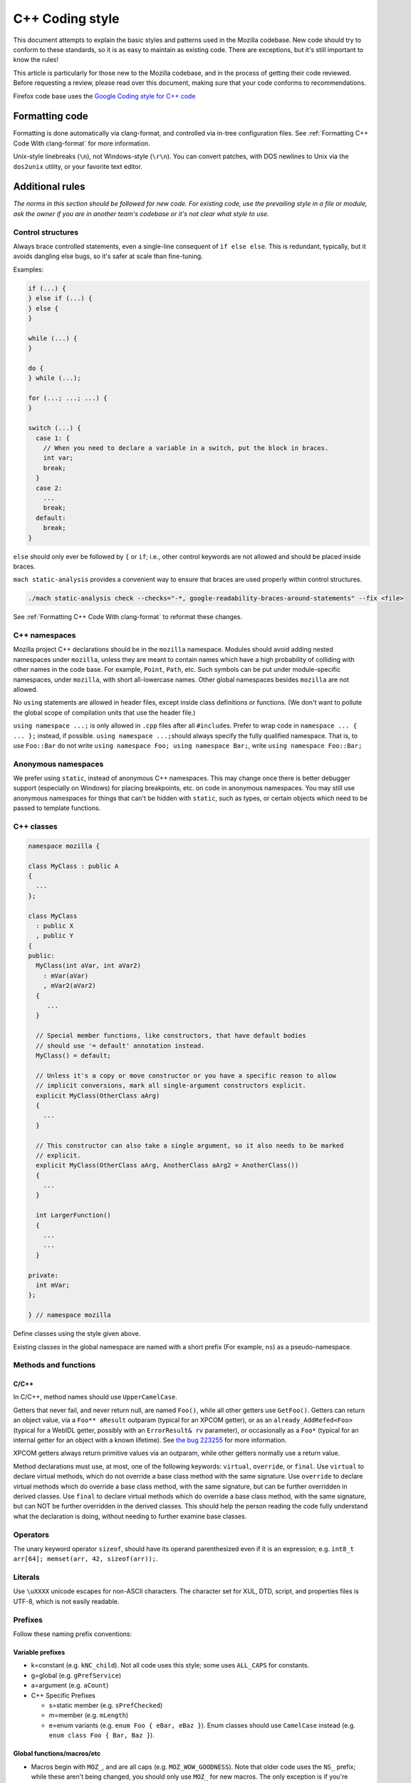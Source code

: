 ================
C++ Coding style
================


This document attempts to explain the basic styles and patterns used in
the Mozilla codebase. New code should try to conform to these standards,
so it is as easy to maintain as existing code. There are exceptions, but
it's still important to know the rules!

This article is particularly for those new to the Mozilla codebase, and
in the process of getting their code reviewed. Before requesting a
review, please read over this document, making sure that your code
conforms to recommendations.

.. container:: blockIndicator warning

   Firefox code base uses the `Google Coding style for C++
   code <https://google.github.io/styleguide/cppguide.html>`__


Formatting code
---------------

Formatting is done automatically via clang-format, and controlled via in-tree
configuration files. See :ref:`Formatting C++ Code With clang-format`
for more information.

Unix-style linebreaks (``\n``), not Windows-style (``\r\n``). You can
convert patches, with DOS newlines to Unix via the ``dos2unix`` utility,
or your favorite text editor.


Additional rules
----------------

*The norms in this section should be followed for new code. For existing code,
use the prevailing style in a file or module, ask the owner if you are
in another team's codebase or it's not clear what style to use.*




Control structures
~~~~~~~~~~~~~~~~~~

Always brace controlled statements, even a single-line consequent of
``if else else``. This is redundant, typically, but it avoids dangling
else bugs, so it's safer at scale than fine-tuning.

Examples:

.. code-block:: cpp

   if (...) {
   } else if (...) {
   } else {
   }

   while (...) {
   }

   do {
   } while (...);

   for (...; ...; ...) {
   }

   switch (...) {
     case 1: {
       // When you need to declare a variable in a switch, put the block in braces.
       int var;
       break;
     }
     case 2:
       ...
       break;
     default:
       break;
   }

``else`` should only ever be followed by ``{`` or ``if``; i.e., other
control keywords are not allowed and should be placed inside braces.

``mach static-analysis`` provides a convenient way to ensure that braces
are used properly within control structures.

.. code-block:: shell

   ./mach static-analysis check --checks="-*, google-readability-braces-around-statements" --fix <file>

See :ref:`Formatting C++ Code With clang-format` to reformat these changes.


C++ namespaces
~~~~~~~~~~~~~~

Mozilla project C++ declarations should be in the ``mozilla``
namespace. Modules should avoid adding nested namespaces under
``mozilla``, unless they are meant to contain names which have a high
probability of colliding with other names in the code base. For example,
``Point``, ``Path``, etc. Such symbols can be put under
module-specific namespaces, under ``mozilla``, with short
all-lowercase names. Other global namespaces besides ``mozilla`` are
not allowed.

No ``using`` statements are allowed in header files, except inside class
definitions or functions. (We don't want to pollute the global scope of
compilation units that use the header file.)

``using namespace ...;`` is only allowed in ``.cpp`` files after all
``#include``\ s. Prefer to wrap code in ``namespace ... { ... };``
instead, if possible. ``using namespace ...;``\ should always specify
the fully qualified namespace. That is, to use ``Foo::Bar`` do not
write ``using namespace Foo; using namespace Bar;``, write
``using namespace Foo::Bar;``


Anonymous namespaces
~~~~~~~~~~~~~~~~~~~~

We prefer using ``static``, instead of anonymous C++ namespaces. This may
change once there is better debugger support (especially on Windows) for
placing breakpoints, etc. on code in anonymous namespaces. You may still
use anonymous namespaces for things that can't be hidden with ``static``,
such as types, or certain objects which need to be passed to template
functions.


C++ classes
~~~~~~~~~~~~

.. code-block:: cpp

   namespace mozilla {

   class MyClass : public A
   {
     ...
   };

   class MyClass
     : public X 
     , public Y
   {
   public:
     MyClass(int aVar, int aVar2)
       : mVar(aVar)
       , mVar2(aVar2)
     {
        ...
     }

     // Special member functions, like constructors, that have default bodies
     // should use '= default' annotation instead.
     MyClass() = default;

     // Unless it's a copy or move constructor or you have a specific reason to allow
     // implicit conversions, mark all single-argument constructors explicit.
     explicit MyClass(OtherClass aArg)
     {
       ...
     }

     // This constructor can also take a single argument, so it also needs to be marked
     // explicit.
     explicit MyClass(OtherClass aArg, AnotherClass aArg2 = AnotherClass())
     {
       ...
     }

     int LargerFunction()
     {
       ...
       ...
     }

   private:
     int mVar;
   };

   } // namespace mozilla

Define classes using the style given above.

Existing classes in the global namespace are named with a short prefix
(For example, ``ns``) as a pseudo-namespace.


Methods and functions
~~~~~~~~~~~~~~~~~~~~~


C/C++
^^^^^

In C/C++, method names should use ``UpperCamelCase``.

Getters that never fail, and never return null, are named ``Foo()``,
while all other getters use ``GetFoo()``. Getters can return an object
value, via a ``Foo** aResult`` outparam (typical for an XPCOM getter),
or as an ``already_AddRefed<Foo>`` (typical for a WebIDL getter,
possibly with an ``ErrorResult& rv`` parameter), or occasionally as a
``Foo*`` (typical for an internal getter for an object with a known
lifetime). See `the bug 223255 <https://bugzilla.mozilla.org/show_bug.cgi?id=223255>`_
for more information.

XPCOM getters always return primitive values via an outparam, while
other getters normally use a return value.

Method declarations must use, at most, one of the following keywords:
``virtual``, ``override``, or ``final``. Use ``virtual`` to declare
virtual methods, which do not override a base class method with the same
signature. Use ``override`` to declare virtual methods which do
override a base class method, with the same signature, but can be
further overridden in derived classes. Use ``final`` to declare virtual
methods which do override a base class method, with the same signature,
but can NOT be further overridden in the derived classes. This should
help the person reading the code fully understand what the declaration
is doing, without needing to further examine base classes.



Operators
~~~~~~~~~

The unary keyword operator ``sizeof``, should have its operand parenthesized
even if it is an expression; e.g. ``int8_t arr[64]; memset(arr, 42, sizeof(arr));``.


Literals
~~~~~~~~

Use ``\uXXXX`` unicode escapes for non-ASCII characters. The character
set for XUL, DTD, script, and properties files is UTF-8, which is not easily
readable.


Prefixes
~~~~~~~~

Follow these naming prefix conventions:


Variable prefixes
^^^^^^^^^^^^^^^^^

-  k=constant (e.g. ``kNC_child``). Not all code uses this style; some
   uses ``ALL_CAPS`` for constants.
-  g=global (e.g. ``gPrefService``)
-  a=argument (e.g. ``aCount``)
-  C++ Specific Prefixes

   -  s=static member (e.g. ``sPrefChecked``)
   -  m=member (e.g. ``mLength``)
   -  e=enum variants (e.g. ``enum Foo { eBar, eBaz }``). Enum classes
      should use ``CamelCase`` instead (e.g.
      ``enum class Foo { Bar, Baz }``).


Global functions/macros/etc
^^^^^^^^^^^^^^^^^^^^^^^^^^^

-  Macros begin with ``MOZ_``, and are all caps (e.g.
   ``MOZ_WOW_GOODNESS``). Note that older code uses the ``NS_`` prefix;
   while these aren't being changed, you should only use ``MOZ_`` for
   new macros. The only exception is if you're creating a new macro,
   which is part of a set of related macros still using the old ``NS_``
   prefix. Then you should be consistent with the existing macros.


Error Variables
^^^^^^^^^^^^^^^

-  local nsresult result codes should be named ``rv``. `rv` should not be
   used for bool or other result types.
-  local bool result codes should be named `ok`


C/C++ practices
---------------

-  **Have you checked for compiler warnings?** Warnings often point to
   real bugs. `Many of them <https://searchfox.org/mozilla-central/source/build/moz.configure/warnings.configure>`__
   are enabled by default in the build system.
-  In C++ code, use ``nullptr`` for pointers. In C code, using ``NULL``
   or ``0`` is allowed.
-  Don't use ``PRBool`` and ``PRPackedBool`` in C++, use ``bool``
   instead.
-  For checking if a ``std`` container has no items, don't use
   ``size()``, instead use ``empty()``.
-  When testing a pointer, use ``(!myPtr)`` or ``(myPtr)``;
   don't use ``myPtr != nullptr`` or ``myPtr == nullptr``.
-  Do not compare ``x == true`` or ``x == false``. Use ``(x)`` or
   ``(!x)`` instead. ``x == true``, is certainly different from if
   ``(x)``!
-  In general, initialize variables with ``nsFoo aFoo = bFoo,`` and not
   ``nsFoo aFoo(bFoo)``.

   -  For constructors, initialize member variables with : ``nsFoo
      aFoo(bFoo)`` syntax.

-  To avoid warnings created by variables used only in debug builds, use
   the
   `DebugOnly<T> <https://developer.mozilla.org/docs/Mozilla/Debugging/DebugOnly%3CT%3E>`__
   helper when declaring them.
-  You should `use the static preference
   API <https://developer.mozilla.org/docs/Mozilla/Preferences/Using_preferences_from_application_code>`__ for
   working with preferences.
-  One-argument constructors, that are not copy or move constructors,
   should generally be marked explicit. Exceptions should be annotated
   with ``MOZ_IMPLICIT``.
-  Use ``char32_t`` as the return type or argument type of a method that
   returns or takes as argument a single Unicode scalar value. (Don't
   use UTF-32 strings, though.)
-  Forward-declare classes in your header files, instead of including
   them, whenever possible. For example, if you have an interface with a
   ``void DoSomething(nsIContent* aContent)`` function, forward-declare
   with ``class nsIContent;`` instead of ``#include "nsIContent.h"``
-  Include guards are named per the Google coding style and should not
   include a leading ``MOZ_`` or ``MOZILLA_``. For example
   ``dom/media/foo.h`` would use the guard ``DOM_MEDIA_FOO_H_``.




COM and pointers
----------------

-  Use ``nsCOMPtr<>``
   If you don't know how to use it, start looking in the code for
   examples. The general rule, is that the very act of typing
   ``NS_RELEASE`` should be a signal to you to question your code:
   "Should I be using ``nsCOMPtr`` here?". Generally the only valid use
   of ``NS_RELEASE`` is when you are storing refcounted pointers in a
   long-lived datastructure.
-  Declare new XPCOM interfaces using `XPIDL <https://developer.mozilla.org/docs/Mozilla/Tech/XPIDL>`__, so they
   will be scriptable.
-  Use `nsCOMPtr <https://developer.mozilla.org/docs/Mozilla/Tech/XPCOM/Reference/Glue_classes/nsCOMPtr>`__ for strong references, and
   `nsWeakPtr <https://developer.mozilla.org/docs/Mozilla/Tech/XPCOM/Weak_reference>`__ for weak references.
-  Don't use ``QueryInterface`` directly. Use ``CallQueryInterface`` or
   ``do_QueryInterface`` instead.
-  ``nsresult`` should be declared as ``rv``. Not ``res``, not ``result``, not
   ``foo``.
-  Use `Contract
   IDs <news://news.mozilla.org/3994AE3E.D96EF810@netscape.com>`__,
   instead of CIDs with ``do_CreateInstance``/``do_GetService``.
-  Use pointers, instead of references for function out parameters, even
   for primitive types.


IDL
---


Use leading-lowercase, or "interCaps"
~~~~~~~~~~~~~~~~~~~~~~~~~~~~~~~~~~~~~

When defining a method or attribute in IDL, the first letter should be
lowercase, and each following word should be capitalized. For example:

.. code-block:: cpp

   long updateStatusBar();


Use attributes wherever possible
~~~~~~~~~~~~~~~~~~~~~~~~~~~~~~~~

Whenever you are retrieving or setting a single value, without any
context, you should use attributes. Don't use two methods when you could
use an attribute. Using attributes logically connects the getting and
setting of a value, and makes scripted code look cleaner.

This example has too many methods:

.. code-block:: cpp

   interface nsIFoo : nsISupports
   {
       long getLength();
       void setLength(in long length);
       long getColor();
   };

The code below will generate the exact same C++ signature, but is more
script-friendly.

.. code-block:: cpp

   interface nsIFoo : nsISupports
   {
       attribute long length;
       readonly attribute long color;
   };


Use Java-style constants
~~~~~~~~~~~~~~~~~~~~~~~~

When defining scriptable constants in IDL, the name should be all
uppercase, with underscores between words:

.. code-block:: cpp

   const long ERROR_UNDEFINED_VARIABLE = 1;


See also
~~~~~~~~

For details on interface development, as well as more detailed style
guides, see the `Interface development
guide <https://developer.mozilla.org/docs/Mozilla/Developer_guide/Interface_development_guide>`__.


Error handling
--------------


Check for errors early and often
~~~~~~~~~~~~~~~~~~~~~~~~~~~~~~~~

Every time you make a call into an XPCOM function, you should check for
an error condition. You need to do this even if you know that call will
never fail. Why?

-  Someone may change the callee in the future to return a failure
   condition.
-  The object in question may live on another thread, another process,
   or possibly even another machine. The proxy could have failed to make
   your call in the first place.

Also, when you make a new function which is failable (i.e. it will
return a ``nsresult`` or a ``bool`` that may indicate an error), you should
explicitly mark the return value should always be checked. For example:

::

   // for IDL.
   [must_use] nsISupports
   create();

   // for C++, add this in *declaration*, do not add it again in implementation.
   MOZ_MUST_USE nsresult
   DoSomething();

There are some exceptions:

-  Predicates or getters, which return ``bool`` or ``nsresult``.
-  IPC method implementation (For example, ``bool RecvSomeMessage()``).
-  Most callers will check the output parameter, see below.

.. code-block:: cpp

   nsresult
   SomeMap::GetValue(const nsString& key, nsString& value);

If most callers need to check the output value first, then adding
``MOZ_MUST_USE`` might be too verbose. In this case, change the return value
to void might be a reasonable choice.

There is also a static analysis attribute ``MOZ_MUST_USE_TYPE``, which can
be added to class declarations, to ensure that those declarations are
always used when they are returned.


Use the NS_WARN_IF macro when errors are unexpected.
~~~~~~~~~~~~~~~~~~~~~~~~~~~~~~~~~~~~~~~~~~~~~~~~~~~~

The ``NS_WARN_IF`` macro can be used to issue a console warning, in debug
builds if the condition fails. This should only be used when the failure
is unexpected and cannot be caused by normal web content.

If you are writing code which wants to issue warnings when methods fail,
please either use ``NS_WARNING`` directly, or use the new ``NS_WARN_IF`` macro.

.. code-block:: cpp

   if (NS_WARN_IF(somethingthatshouldbefalse)) {
     return NS_ERROR_INVALID_ARG;
   }

   if (NS_WARN_IF(NS_FAILED(rv))) {
     return rv;
   }

Previously, the ``NS_ENSURE_*`` macros were used for this purpose, but
those macros hide return statements, and should not be used in new code.
(This coding style rule isn't generally agreed, so use of ``NS_ENSURE_*``
can be valid.)


Return from errors immediately
~~~~~~~~~~~~~~~~~~~~~~~~~~~~~~

In most cases, your knee-jerk reaction should be to return from the
current function, when an error condition occurs. Don't do this:

.. code-block:: cpp

   rv = foo->Call1();
   if (NS_SUCCEEDED(rv)) {
     rv = foo->Call2();
     if (NS_SUCCEEDED(rv)) {
       rv = foo->Call3();
     }
   }
   return rv;

Instead, do this:

.. code-block:: cpp

   rv = foo->Call1();
   if (NS_FAILED(rv)) {
     return rv;
   }

   rv = foo->Call2();
   if (NS_FAILED(rv)) {
     return rv;
   }

   rv = foo->Call3();
   if (NS_FAILED(rv)) {
     return rv;
   }

Why? Error handling should not obfuscate the logic of the code. The
author's intent, in the first example, was to make 3 calls in
succession. Wrapping the calls in nested if() statements, instead
obscured the most likely behavior of the code.

Consider a more complicated example to hide a bug:

.. code-block:: cpp

   bool val;
   rv = foo->GetBooleanValue(&val);
   if (NS_SUCCEEDED(rv) && val) {
     foo->Call1();
   } else {
     foo->Call2();
   }

The intent of the author, may have been, that ``foo->Call2()`` would only
happen when val had a false value. In fact, ``foo->Call2()`` will also be
called, when ``foo->GetBooleanValue(&val)`` fails. This may, or may not,
have been the author's intent. It is not clear from this code. Here is
an updated version:

.. code-block:: cpp

   bool val;
   rv = foo->GetBooleanValue(&val);
   if (NS_FAILED(rv)) {
     return rv;
   }
   if (val) {
     foo->Call1();
   } else {
     foo->Call2();
   }

In this example, the author's intent is clear, and an error condition
avoids both calls to ``foo->Call1()`` and ``foo->Call2();``

*Possible exceptions:* Sometimes it is not fatal if a call fails. For
instance, if you are notifying a series of observers that an event has
fired, it might be trivial that one of these notifications failed:

.. code-block:: cpp

   for (size_t i = 0; i < length; ++i) {
     // we don't care if any individual observer fails
     observers[i]->Observe(foo, bar, baz);
   }

Another possibility, is you are not sure if a component exists or is
installed, and you wish to continue normally, if the component is not
found.

.. code-block:: cpp

   nsCOMPtr<nsIMyService> service = do_CreateInstance(NS_MYSERVICE_CID, &rv);
   // if the service is installed, then we'll use it.
   if (NS_SUCCEEDED(rv)) {
     // non-fatal if this fails too, ignore this error.
     service->DoSomething();

     // this is important, handle this error!
     rv = service->DoSomethingImportant();
     if (NS_FAILED(rv)) {
       return rv;
     }
   }

   // continue normally whether or not the service exists.


Strings
-------

-  String arguments to functions should be declared as ``nsAString``.
-  Use ``EmptyString()`` and ``EmptyCString()`` instead of
   ``NS_LITERAL_STRING("")`` or ``nsAutoString empty;``.
-  Use ``str.IsEmpty()`` instead of ``str.Length() == 0``.
-  Use ``str.Truncate()`` instead of ``str.SetLength(0)`` or
   ``str.Assign(EmptyString())``.
-  For constant strings, use ``NS_LITERAL_STRING("...")`` instead of
   ``NS_ConvertASCIItoUCS2("...")``, ``AssignWithConversion("...")``,
   ``EqualsWithConversion("...")``, or ``nsAutoString()``
-  To compare a string with a literal, use ``.EqualsLiteral("...")``.
-  Don't use functions from ``ctype.h`` (``isdigit()``, ``isalpha()``,
   etc.) or from ``strings.h`` (``strcasecmp()``, ``strncasecmp()``).
   These are locale-sensitive, which makes them inappropriate for
   processing protocol text. At the same time, they are too limited to
   work properly for processing natural-language text. Use the
   alternatives in ``mozilla/TextUtils.h`` and in ``nsUnicharUtils.h``
   in place of ``ctype.h``. In place of ``strings.h``, prefer the
   ``nsStringComparator`` facilities for comparing strings or if you
   have to work with zero-terminated strings, use ``nsCRT.h`` for
   ASCII-case-insensitive comparison.


Use the ``Auto`` form of strings for local values
~~~~~~~~~~~~~~~~~~~~~~~~~~~~~~~~~~~~~~~~~~~~~~~~~

When declaring a local, short-lived ``nsString`` class, always use
``nsAutoString`` or ``nsAutoCString``. These pre-allocate a 64-byte
buffer on the stack, and avoid fragmenting the heap. Don't do this:

.. code-block:: cpp

   nsresult
   foo()
   {
     nsCString bar;
     ..
   }

instead:

.. code-block:: cpp

   nsresult
   foo()
   {
     nsAutoCString bar;
     ..
   }


Be wary of leaking values from non-XPCOM functions that return char\* or PRUnichar\*
~~~~~~~~~~~~~~~~~~~~~~~~~~~~~~~~~~~~~~~~~~~~~~~~~~~~~~~~~~~~~~~~~~~~~~~~~~~~~~~~~~~~

It is an easy trap to return an allocated string, from an internal
helper function, and then using that function inline in your code,
without freeing the value. Consider this code:

.. code-block:: cpp

   static char*
   GetStringValue()
   {
     ..
     return resultString.ToNewCString();
   }

     ..
     WarnUser(GetStringValue());

In the above example, ``WarnUser`` will get the string allocated from
``resultString.ToNewCString()`` and throw away the pointer. The
resulting value is never freed. Instead, either use the string classes,
to make sure your string is automatically freed when it goes out of
scope, or make sure that your string is freed.

Automatic cleanup:

.. code-block:: cpp

   static void
   GetStringValue(nsAWritableCString& aResult)
   {
     ..
     aResult.Assign("resulting string");
   }

     ..
     nsAutoCString warning;
     GetStringValue(warning);
     WarnUser(warning.get());

Free the string manually:

.. code-block:: cpp

   static char*
   GetStringValue()
   {
     ..
     return resultString.ToNewCString();
   }

     ..
     char* warning = GetStringValue();
     WarnUser(warning);
     nsMemory::Free(warning);


Use MOZ_UTF16() or NS_LITERAL_STRING() to avoid runtime string conversion
~~~~~~~~~~~~~~~~~~~~~~~~~~~~~~~~~~~~~~~~~~~~~~~~~~~~~~~~~~~~~~~~~~~~~~~~~

It is very common to need to assign the value of a literal string, such
as ``"Some String"``, into a unicode buffer. Instead of using ``nsString``'s
``AssignLiteral`` and ``AppendLiteral``, use ``NS_LITERAL_STRING()``
instead. On most platforms, this will force the compiler to compile in a
raw unicode string, and assign it directly.

Incorrect:

.. code-block:: cpp

   nsAutoString warning;
   warning.AssignLiteral("danger will robinson!");
   ...
   foo->SetStringValue(warning);
   ...
   bar->SetUnicodeValue(warning.get());

Correct:

.. code-block:: cpp

   NS_NAMED_LITERAL_STRING(warning, "danger will robinson!");
   ...
   // if you'll be using the 'warning' string, you can still use it as before:
   foo->SetStringValue(warning);
   ...
   bar->SetUnicodeValue(warning.get());

   // alternatively, use the wide string directly:
   foo->SetStringValue(NS_LITERAL_STRING("danger will robinson!"));
   ...
   bar->SetUnicodeValue(MOZ_UTF16("danger will robinson!"));

.. note::

   Note: Named literal strings cannot yet be static.


Usage of PR_(MAX|MIN|ABS|ROUNDUP) macro calls
---------------------------------------------

Use the standard-library functions (``std::max``), instead of
``PR_(MAX|MIN|ABS|ROUNDUP)``.

Use ``mozilla::Abs`` instead of ``PR_ABS``. All ``PR_ABS`` calls in C++ code have
been replaced with ``mozilla::Abs`` calls, in `bug
847480 <https://bugzilla.mozilla.org/show_bug.cgi?id=847480>`__. All new
code in ``Firefox/core/toolkit`` needs to ``#include "nsAlgorithm.h"`` and
use the ``NS_foo`` variants instead of ``PR_foo``, or
``#include "mozilla/MathAlgorithms.h"`` for ``mozilla::Abs``.
